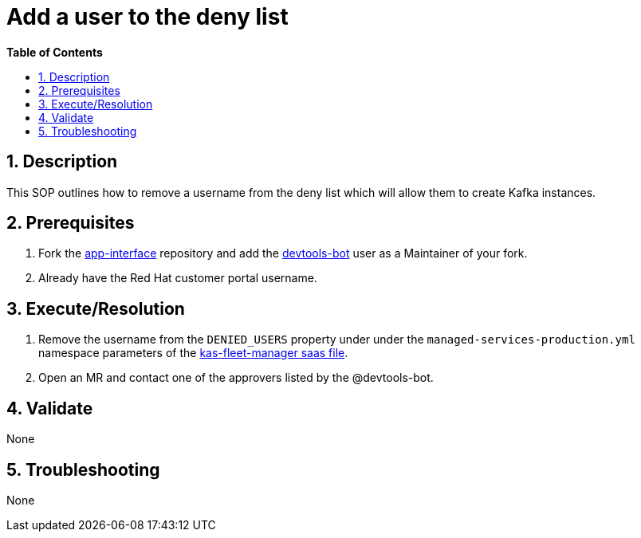 // begin header
ifdef::env-github[]
:tip-caption: :bulb:
:note-caption: :information_source:
:important-caption: :heavy_exclamation_mark:
:caution-caption: :fire:
:warning-caption: :warning:
endif::[]
:numbered:
:toc: macro
:toc-title: pass:[<b>Table of Contents</b>]
// end header
= Add a user to the deny list

toc::[]

== Description
This SOP outlines how to remove a username from the deny list which will allow them to create Kafka instances.

== Prerequisites
1. Fork the https://gitlab.cee.redhat.com/service/app-interface[app-interface] repository and add the https://gitlab.cee.redhat.com/devtools-bot[devtools-bot] user as a Maintainer of your fork.
2. Already have the Red Hat customer portal username.

== Execute/Resolution
1. Remove the username from the `DENIED_USERS` property under under the `managed-services-production.yml` namespace parameters of the https://gitlab.cee.redhat.com/service/app-interface/-/blob/master/data/services/managed-services/cicd/saas/saas-kas-fleet-manager.yaml[kas-fleet-manager saas file].
2. Open an MR and contact one of the approvers listed by the @devtools-bot.

== Validate
None

== Troubleshooting
None